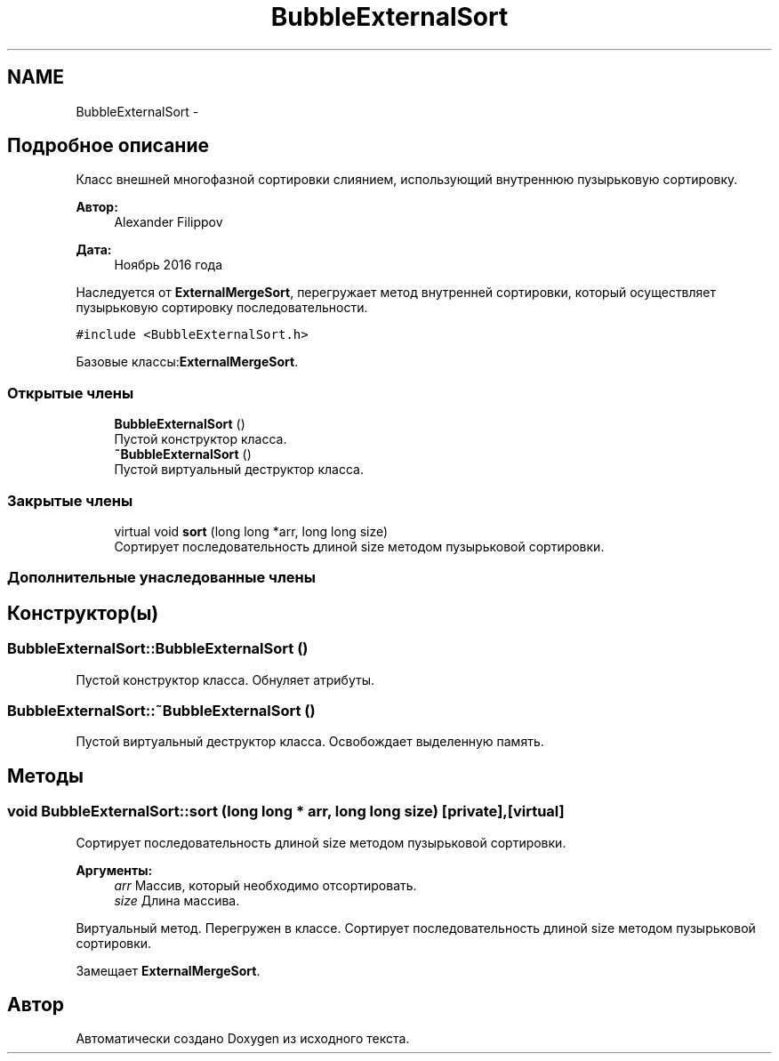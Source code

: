 .TH "BubbleExternalSort" 3 "Вс 27 Ноя 2016" "Doxygen" \" -*- nroff -*-
.ad l
.nh
.SH NAME
BubbleExternalSort \- 
.SH "Подробное описание"
.PP 
Класс внешней многофазной сортировки слиянием, использующий внутреннюю пузырьковую сортировку\&. 


.PP
\fBАвтор:\fP
.RS 4
Alexander Filippov 
.RE
.PP
\fBДата:\fP
.RS 4
Ноябрь 2016 года
.RE
.PP
Наследуется от \fBExternalMergeSort\fP, перегружает метод внутренней сортировки, который осуществляет пузырьковую сортировку последовательности\&. 
.PP
\fC#include <BubbleExternalSort\&.h>\fP
.PP
Базовые классы:\fBExternalMergeSort\fP\&.
.SS "Открытые члены"

.in +1c
.ti -1c
.RI "\fBBubbleExternalSort\fP ()"
.br
.RI "Пустой конструктор класса\&. "
.ti -1c
.RI "\fB~BubbleExternalSort\fP ()"
.br
.RI "Пустой виртуальный деструктор класса\&. "
.in -1c
.SS "Закрытые члены"

.in +1c
.ti -1c
.RI "virtual void \fBsort\fP (long long *arr, long long size)"
.br
.RI "Сортирует последовательность длиной size методом пузырьковой сортировки\&. "
.in -1c
.SS "Дополнительные унаследованные члены"
.SH "Конструктор(ы)"
.PP 
.SS "BubbleExternalSort::BubbleExternalSort ()"

.PP
Пустой конструктор класса\&. Обнуляет атрибуты\&. 
.SS "BubbleExternalSort::~BubbleExternalSort ()"

.PP
Пустой виртуальный деструктор класса\&. Освобождает выделенную память\&. 
.SH "Методы"
.PP 
.SS "void BubbleExternalSort::sort (long long * arr, long long size)\fC [private]\fP, \fC [virtual]\fP"

.PP
Сортирует последовательность длиной size методом пузырьковой сортировки\&. 
.PP
\fBАргументы:\fP
.RS 4
\fIarr\fP Массив, который необходимо отсортировать\&. 
.br
\fIsize\fP Длина массива\&.
.RE
.PP
Виртуальный метод\&. Перегружен в классе\&. Сортирует последовательность длиной size методом пузырьковой сортировки\&. 
.PP
Замещает \fBExternalMergeSort\fP\&.

.SH "Автор"
.PP 
Автоматически создано Doxygen из исходного текста\&.

